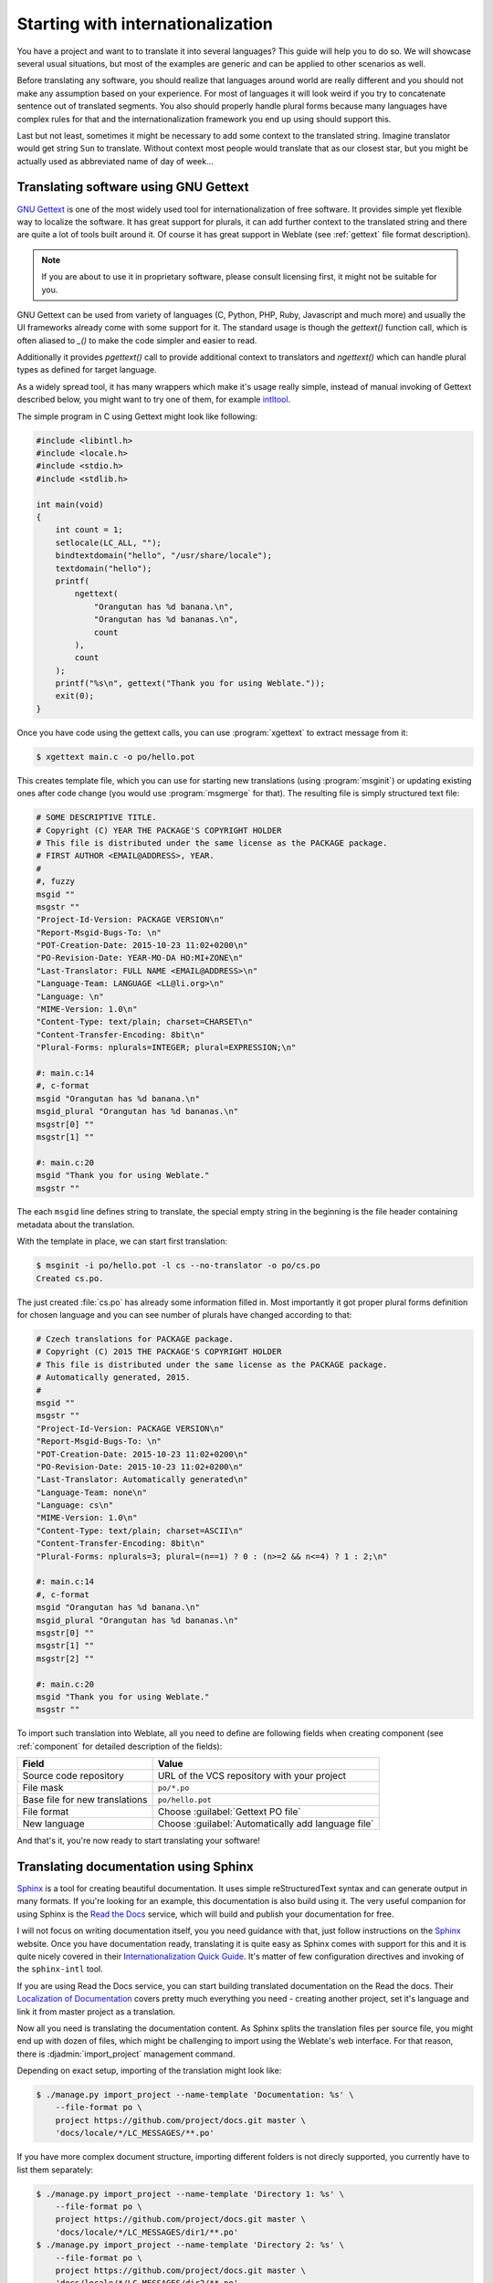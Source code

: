 .. _starting:

Starting with internationalization
==================================

You have a project and want to to translate it into several languages? This
guide will help you to do so. We will showcase several usual situations, but
most of the examples are generic and can be applied to other scenarios as
well.

Before translating any software, you should realize that languages around
world are really different and you should not make any assumption based on
your experience. For most of languages it will look weird if you try to
concatenate sentence out of translated segments. You also should properly
handle plural forms because many languages have complex rules for that and the
internationalization framework you end up using should support this. 

Last but not least, sometimes it might be necessary to add some context to the
translated string. Imagine translator would get string ``Sun`` to translate.
Without context most people would translate that as our closest star, but you
might be actually used as abbreviated name of day of week...


Translating software using GNU Gettext
--------------------------------------

`GNU Gettext`_ is one of the most widely used tool for internationalization of
free software. It provides simple yet flexible way to localize the software.
It has great support for plurals, it can add further context to the translated
string and there are quite a lot of tools built around it. Of course it has
great support in Weblate (see :ref:`gettext` file format description).

.. note::
   
    If you are about to use it in proprietary software, please consult
    licensing first, it might not be suitable for you.

GNU Gettext can be used from variety of languages (C, Python, PHP, Ruby,
Javascript and much more) and usually the UI frameworks already come with some
support for it. The standard usage is though the `gettext()` function call,
which is often aliased to `_()` to make the code simpler and easier to read.

Additionally it provides `pgettext()` call to provide additional context to
translators and `ngettext()` which can handle plural types as defined for
target language.

As a widely spread tool, it has many wrappers which make it's usage really
simple, instead of manual invoking of Gettext described below, you might want
to try one of them, for example `intltool`_.

The simple program in C using Gettext might look like following:

.. code-block:: c

    #include <libintl.h>
    #include <locale.h>
    #include <stdio.h>
    #include <stdlib.h>

    int main(void)
    {
        int count = 1;
        setlocale(LC_ALL, "");
        bindtextdomain("hello", "/usr/share/locale");
        textdomain("hello");
        printf( 
            ngettext( 
                "Orangutan has %d banana.\n", 
                "Orangutan has %d bananas.\n", 
                count 
            ), 
            count 
        );
        printf("%s\n", gettext("Thank you for using Weblate."));
        exit(0);
    }

Once you have code using the gettext calls, you can use :program:`xgettext` to
extract message from it:

.. code-block:: console

    $ xgettext main.c -o po/hello.pot

This creates template file, which you can use for starting new translations
(using :program:`msginit`) or updating existing ones after code change (you
would use :program:`msgmerge` for that). The resulting file is simply
structured text file:

.. code-block:: po

    # SOME DESCRIPTIVE TITLE.
    # Copyright (C) YEAR THE PACKAGE'S COPYRIGHT HOLDER
    # This file is distributed under the same license as the PACKAGE package.
    # FIRST AUTHOR <EMAIL@ADDRESS>, YEAR.
    #
    #, fuzzy
    msgid ""
    msgstr ""
    "Project-Id-Version: PACKAGE VERSION\n"
    "Report-Msgid-Bugs-To: \n"
    "POT-Creation-Date: 2015-10-23 11:02+0200\n"
    "PO-Revision-Date: YEAR-MO-DA HO:MI+ZONE\n"
    "Last-Translator: FULL NAME <EMAIL@ADDRESS>\n"
    "Language-Team: LANGUAGE <LL@li.org>\n"
    "Language: \n"
    "MIME-Version: 1.0\n"
    "Content-Type: text/plain; charset=CHARSET\n"
    "Content-Transfer-Encoding: 8bit\n"
    "Plural-Forms: nplurals=INTEGER; plural=EXPRESSION;\n"
    
    #: main.c:14
    #, c-format
    msgid "Orangutan has %d banana.\n"
    msgid_plural "Orangutan has %d bananas.\n"
    msgstr[0] ""
    msgstr[1] ""
    
    #: main.c:20
    msgid "Thank you for using Weblate."
    msgstr ""

The each ``msgid`` line defines string to translate, the special empty string
in the beginning is the file header containing metadata about the translation.

With the template in place, we can start first translation:

.. code-block:: console

    $ msginit -i po/hello.pot -l cs --no-translator -o po/cs.po
    Created cs.po.

The just created :file:`cs.po` has already some information filled in. Most
importantly it got proper plural forms definition for chosen language and you
can see number of plurals have changed according to that:

.. code-block:: po
    
    # Czech translations for PACKAGE package.
    # Copyright (C) 2015 THE PACKAGE'S COPYRIGHT HOLDER
    # This file is distributed under the same license as the PACKAGE package.
    # Automatically generated, 2015.
    #
    msgid ""
    msgstr ""
    "Project-Id-Version: PACKAGE VERSION\n"
    "Report-Msgid-Bugs-To: \n"
    "POT-Creation-Date: 2015-10-23 11:02+0200\n"
    "PO-Revision-Date: 2015-10-23 11:02+0200\n"
    "Last-Translator: Automatically generated\n"
    "Language-Team: none\n"
    "Language: cs\n"
    "MIME-Version: 1.0\n"
    "Content-Type: text/plain; charset=ASCII\n"
    "Content-Transfer-Encoding: 8bit\n"
    "Plural-Forms: nplurals=3; plural=(n==1) ? 0 : (n>=2 && n<=4) ? 1 : 2;\n"
    
    #: main.c:14
    #, c-format
    msgid "Orangutan has %d banana.\n"
    msgid_plural "Orangutan has %d bananas.\n"
    msgstr[0] ""
    msgstr[1] ""
    msgstr[2] ""
    
    #: main.c:20
    msgid "Thank you for using Weblate."
    msgstr ""

To import such translation into Weblate, all you need to define are following
fields when creating component (see :ref:`component` for detailed description
of the fields):

=============================== ==================================================
Field                           Value
=============================== ==================================================
Source code repository          URL of the VCS repository with your project

File mask                       ``po/*.po``

Base file for new translations  ``po/hello.pot``

File format                     Choose :guilabel:`Gettext PO file`

New language                    Choose :guilabel:`Automatically add language file`
=============================== ==================================================

And that's it, you're now ready to start translating your software!

.. seealso::

    You can find more complex of using Gettext in the Weblate Hello project on
    GitHub: <http://github.com/WeblateOrg/hello>.

Translating documentation using Sphinx
--------------------------------------

`Sphinx`_ is a tool for creating beautiful documentation. It uses simple
reStructuredText syntax and can generate output in many formats. If you're
looking for an example, this documentation is also build using it. The very
useful companion for using Sphinx is the `Read the Docs`_ service, which will
build and publish your documentation for free.

I will not focus on writing documentation itself, you you need guidance with
that, just follow instructions on the `Sphinx`_ website. Once you have
documentation ready, translating it is quite easy as Sphinx comes with support
for this and it is quite nicely covered in their
`Internationalization Quick Guide`_.  It's matter of few configuration
directives and invoking of the ``sphinx-intl`` tool.

If you are using Read the Docs service, you can start building translated
documentation on the Read the docs. Their `Localization of Documentation`_
covers pretty much everything you need - creating another project, set it's
language and link it from master project as a translation.

Now all you need is translating the documentation content. As Sphinx splits
the translation files per source file, you might end up with dozen of files,
which might be challenging to import using the Weblate's web interface. For
that reason, there is :djadmin:`import_project` management command.

Depending on exact setup, importing of the translation might look like:

.. code-block:: console

    $ ./manage.py import_project --name-template 'Documentation: %s' \
        --file-format po \
        project https://github.com/project/docs.git master \
        'docs/locale/*/LC_MESSAGES/**.po'

If you have more complex document structure, importing different folders is not
direcly supported, you currently have to list them separately:

.. code-block:: console

    $ ./manage.py import_project --name-template 'Directory 1: %s' \
        --file-format po \
        project https://github.com/project/docs.git master \
        'docs/locale/*/LC_MESSAGES/dir1/**.po'
    $ ./manage.py import_project --name-template 'Directory 2: %s' \
        --file-format po \
        project https://github.com/project/docs.git master \
        'docs/locale/*/LC_MESSAGES/dir2/**.po'

.. seealso::

    The `Odorik`_ python module documentation is built using Sphinx, Read the
    Docs and translated using Weblate.

.. _Odorik: https://github.com/nijel/odorik/
.. _GNU Gettext: http://www.gnu.org/software/gettext/
.. _Sphinx: http://sphinx-doc.org/
.. _Read the Docs: https://readthedocs.org/
.. _Internationalization Quick Guide: http://sphinx-doc.org/latest/intl.html#quick-guide
.. _Localization of Documentation: https://docs.readthedocs.org/en/latest/localization.html
.. _intltool: http://freedesktop.org/wiki/Software/intltool/
